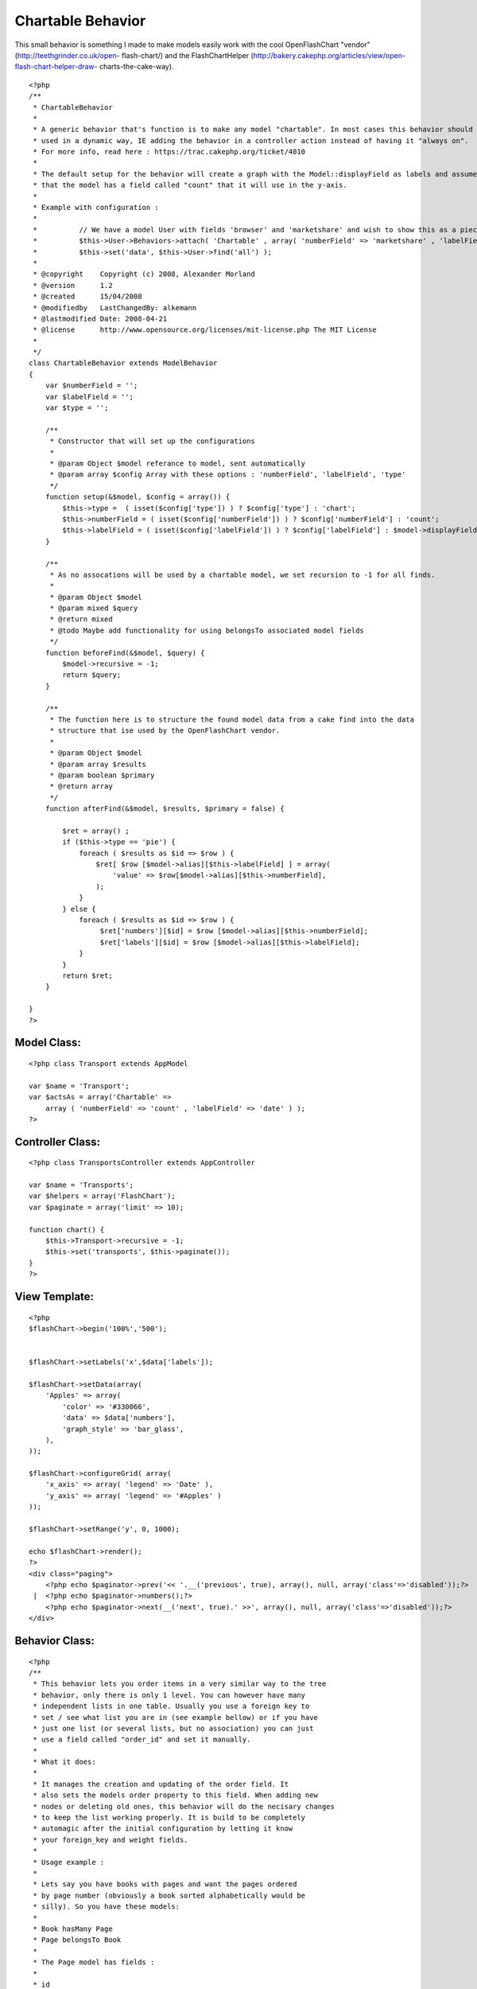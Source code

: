 Chartable Behavior
==================

This small behavior is something I made to make models easily work
with the cool OpenFlashChart "vendor" (http://teethgrinder.co.uk/open-
flash-chart/) and the FlashChartHelper
(http://bakery.cakephp.org/articles/view/open-flash-chart-helper-draw-
charts-the-cake-way).

::

    <?php
    /**
     * ChartableBehavior 
     *
     * A generic behavior that's function is to make any model "chartable". In most cases this behavior should be 
     * used in a dynamic way, IE adding the behavior in a controller action instead of having it "always on". 
     * For more info, read here : https://trac.cakephp.org/ticket/4010
     * 
     * The default setup for the behavior will create a graph with the Model::displayField as labels and assume
     * that the model has a field called "count" that it will use in the y-axis.
     * 
     * Example with configuration :
     * 
     * 		// We have a model User with fields 'browser' and 'marketshare' and wish to show this as a piechart:
     * 		$this->User->Behaviors->attach( 'Chartable' , array( 'numberField' => 'marketshare' , 'labelField' => 'browser' , 'type' => 'pie' ) );
     * 		$this->set('data', $this->User->find('all') );
     *
     * @copyright    Copyright (c) 2008, Alexander Morland
     * @version      1.2
     * @created      15/04/2008
     * @modifiedby   LastChangedBy: alkemann 
     * @lastmodified Date: 2008-04-21  
     * @license      http://www.opensource.org/licenses/mit-license.php The MIT License
     *
     */
    class ChartableBehavior extends ModelBehavior 
    {
        var $numberField = '';
        var $labelField = '';
        var $type = '';
    
        /**
         * Constructor that will set up the configurations
         *
         * @param Object $model referance to model, sent automatically
         * @param array $config Array with these options : 'numberField', 'labelField', 'type'
         */
    	function setup(&$model, $config = array()) {
            $this->type =  ( isset($config['type']) ) ? $config['type'] : 'chart';
            $this->numberField = ( isset($config['numberField']) ) ? $config['numberField'] : 'count';
            $this->labelField = ( isset($config['labelField']) ) ? $config['labelField'] : $model->displayField;
    	}
        
    	/**
    	 * As no assocations will be used by a chartable model, we set recursion to -1 for all finds.
    	 *
    	 * @param Object $model
    	 * @param mixed $query
    	 * @return mixed
    	 * @todo Maybe add functionality for using belongsTo associated model fields 
    	 */
    	function beforeFind(&$model, $query) {
            $model->recursive = -1;
            return $query;
        }
        
        /**
         * The function here is to structure the found model data from a cake find into the data
         * structure that ise used by the OpenFlashChart vendor.
         *
         * @param Object $model
         * @param array $results
         * @param boolean $primary
         * @return array
         */
        function afterFind(&$model, $results, $primary = false) {
        
            $ret = array() ;
            if ($this->type == 'pie') {
                foreach ( $results as $id => $row ) {
                    $ret[ $row [$model->alias][$this->labelField] ] = array(
                        'value' => $row[$model->alias][$this->numberField],
                    );            
                }
            } else {
                foreach ( $results as $id => $row ) {
                     $ret['numbers'][$id] = $row [$model->alias][$this->numberField];
                     $ret['labels'][$id] = $row [$model->alias][$this->labelField];
                }    
            }
            return $ret;
        }    
          
    }
    ?>



Model Class:
````````````

::

    <?php class Transport extends AppModel
    
    var $name = 'Transport';
    var $actsAs = array('Chartable' => 
        array ( 'numberField' => 'count' , 'labelField' => 'date' ) );
    ?>


Controller Class:
`````````````````

::

    <?php class TransportsController extends AppController
    
    var $name = 'Transports';
    var $helpers = array('FlashChart');
    var $paginate = array('limit' => 10);
    
    function chart() {
        $this->Transport->recursive = -1;
        $this->set('transports', $this->paginate());
    }
    ?>


View Template:
``````````````

::

    
    <?php
    $flashChart->begin('100%','500');
    
    
    $flashChart->setLabels('x',$data['labels']); 
    
    $flashChart->setData(array(
        'Apples' => array(
            'color' => '#330066',
            'data' => $data['numbers'],
            'graph_style' => 'bar_glass',
        ),
    )); 
    
    $flashChart->configureGrid( array(
        'x_axis' => array( 'legend' => 'Date' ), 
        'y_axis' => array( 'legend' => '#Apples' ) 
    )); 
    
    $flashChart->setRange('y', 0, 1000);
    
    echo $flashChart->render();
    ?>
    <div class="paging">
    	<?php echo $paginator->prev('<< '.__('previous', true), array(), null, array('class'=>'disabled'));?>
     | 	<?php echo $paginator->numbers();?>
    	<?php echo $paginator->next(__('next', true).' >>', array(), null, array('class'=>'disabled'));?>
    </div>





Behavior Class:
```````````````

::

    <?php 
    /**
     * This behavior lets you order items in a very similar way to the tree
     * behavior, only there is only 1 level. You can however have many 
     * independent lists in one table. Usually you use a foreign key to
     * set / see what list you are in (see example bellow) or if you have
     * just one list (or several lists, but no association) you can just 
     * use a field called "order_id" and set it manually.
     * 
     * What it does:
     * 
     * It manages the creation and updating of the order field. It 
     * also sets the models order property to this field. When adding new
     * nodes or deleting old ones, this behavior will do the necisary changes
     * to keep the list working properly. It is build to be completely
     * automagic after the initial configuration by letting it know 
     * your foreign_key and weight fields.
     * 
     * Usage example :
     * 
     * Lets say you have books with pages and want the pages ordered
     * by page number (obviously a book sorted alphabetically would be 
     * silly). So you have these models:
     * 
     * Book hasMany Page
     * Page belongsTo Book
     * 
     * The Page model has fields : 
     * 
     * id
     * content
     * book_id 
     * page_number
     * 
     * To set up this behavior we add this property to the Page model :
     * 
     * var $actsAs = array('Ordered' => array(
     * 			'field' 		=> 'page_number',
     * 			'foreign_key' 	=> 'book_id'
     * 		));
     * 
     * Now when you save a new page (no changes needed to action or view,
     * but leave page_number out of the form), it will be added to the end 
     * of the book.
     * 
     * Now lets say the last two pages to be created got made in the wrong 
     * order, so you want to move the last page "up" one space. With the 
     * a simple controller call to the model like this that can be achieved:
     * 
     * // in a controller action :
     * $this->Page->moveup($id);
     * // the id here is the id of the newest page
     * 
     * You find that the first page you made is suppose to be the 5 pages later:
     * 
     * // in a controller action :
     * $this->Page->movedown($id, 5);
     * 
     * Also you discovered that in the first page got put in the middle. This 
     * can easily be moved first by doing this :
     * 
     * // in a controller action :
     * $this->Page->moveup($id,true);
     * // true will move it to the extre in that direction
     * 
     * You can also use actions 
     * 
     *  - isfirst($id)
     *  - islast($id)
     * 
     * to find out if the node is first or last page.
     * 
     */
    class OrderedBehavior extends ModelBehavior {
    	var $name = 'Ordered';
    	
    	/**
    	 * field : (string) The field to be ordered by. 
    	 * 
    	 * foreign_key : (string) The field to identify one SET by. each set has their own 
    	 *               order (ie they start at 1)
    	 */
    	var $_defaults = array(
    		'field' => 'weight',
    		'foreign_key' => 'order_id'
    	);
    	
    	function setup(&$Model, $config = array()) {
    		if (!is_array($config)) {
    			$config = array();
    		}
    		$this->settings = array_merge($this->_defaults, $config);
    		$Model->order = $Model->alias.'.'.$this->settings['field']. ' ASC';
    	}
    
    	function beforeDelete(&$Model) {
    		// What was the weight of the deleted model?		
    		$old_weight = $Model->data[$Model->alias][$this->settings['field']];
    		// update the weight of all models of higher weight by 
    		// decreasing them by 1
    		$f = $this->settings['field'];
    		$fk = $this->settings['foreign_key'];
    		$fk_id = $Model->data[$Model->alias][$fk];
    		$t = $Model->table;
    		$o = $old_weight;
    		$query = "UPDATE $t SET $f = $f - 1 WHERE $f > $o AND $fk = '$fk_id';";
    		$Model->query($query);
    		return TRUE;
    	}
    	
    	/**
    	 * Sets the weight for new items so they end up at end
    	 *
    	 * @todo add new model with weight. clean up after
    	 * @param Model $Model
    	 */
    	function beforeSave(&$Model) {
    	    //	Check if weight id is set. If not add to end, if set update all
    	    // rows from ID and up
    		if (!isset($Model->data[$Model->alias]['id'])) {
    			// get highest current row
    			$highest = $this->_highest($Model);
    			// set new weight to model as last by using current highest one + 1
    			$Model->data[$Model->alias][$this->settings['field']] 
    			 = $highest[$Model->alias][$this->settings['field']] + 1;
    		}
    		return TRUE;
    	}
    
    	/**
    	 * Moving a node to specific weight, it will shift the rest of the table to make room.
    	 *
    	 * @param Object $Model
    	 * @param int $id The id of the node to move
    	 * @param int $new_weight the new weight of the node
    	 * @return boolean True of move successful
    	 */	
    	function moveTo(&$Model, $id = null, $new_weight = null) {
    		if (!$id || !$new_weight) {
    			return FALSE;
    		}
    		// fetch the model and its old weight
    		$old_weight = $this->_read($Model,$id);
    		// give Model new weight	
    		$Model->data[$Model->alias][$this->settings['field']] = $new_weight;
    		$f = $this->settings['field'];
    		$fk = $this->settings['foreign_key'];
    		$fk_id = $Model->data[$Model->alias][$fk];
    		$t = $Model->table;
    		$n = $new_weight;
    		$o = $old_weight;
    		if ($new_weight == $old_weight) {
    			// move to same location?
    			return FALSE;
    		} elseif ($new_weight > $old_weight) {			
    			// move all nodes that have weight > old_weight AND <= new_weight up one (-1)
    			$query = "UPDATE $t SET $f = $f - 1 WHERE $f <= $n  AND $f > $o AND $fk = '$fk_id';";
    			$Model->query($query);		
    			// save new weight	
    			return $Model->save(null, FALSE);
    		} else { // $new_weight < $old_weight
    			// move all where weight >= new_weight AND < old_weight down one (+1)			
    			$query = "UPDATE $t SET $f = $f + 1 WHERE $f >= $n  AND $f < $o AND $fk = '$fk_id';";
    			$Model->query($query);	
    			// save new weight	
    			return $Model->save(null, FALSE);			
    		}
    	}	
    	/**
    	 * Take in an order array and sorts the list based on that order specification
    	 * and creates new weights for it. If no foreign key is supplied, all lists
    	 * will be sorted.
    	 *
    	 * @todo foreign key independent
    	 * @param Object $Model
    	 * @param array $order
    	 * @param mixed $foreign_key
    	 * $returns boolean TRUE if successfull
    	 */
    	function sortBy(&$Model, $order, $foreign_key) {
    		$conditions = array($this->settings['foreign_key'] => $foreign_key);
    		$Model->recursive = -1;
    		$all = $Model->find('all', array(
    			'fields' => array('id', $this->settings['field'], $this->settings['foreign_key']),
    			'conditions' => $conditions,
    			'order' => $order
    		));
    		$i = 1;
    		foreach ($all as $key => $one) {
    			$all[$key][$Model->alias][$this->settings['field']] = $i++;
    		}
    		return $Model->saveAll($all);
    	}
    
    	/**
    	 * Reorder the node, by moving it $number spaces up. Defaults to 1
    	 *
    	 * If the node is the first node (or less then $number spaces from first)
    	 * this method will return false.
    	 * 
    	 * @param AppModel $Model
    	 * @param mixed $id The ID of the record to move
    	 * @param mixed $number how many places to move the node or true to move to last position
    	 * @return boolean true on success, false on failure
    	 * @access public
    	 */	
    	function moveup(&$Model, $id = null, $number = 1) {	
    		$old_weight = $this->_read($Model, $id);
    		if (is_numeric($number)) {	
    			if ($number == 1) { // move 1 space
    				$previous = $this->_previous($Model);
    				if (!$previous) {
    					return FALSE;
    				}				
    				$Model->data[$Model->alias][$this->settings['field']] 
    					= $previous[$Model->alias][$this->settings['field']];
    						
    				$previous[$Model->alias][$this->settings['field']] = $old_weight;
    				
    				$data[0] = $Model->data;
    				$data[1] = $previous;
    				
    				return $Model->saveAll($data,array('validate'=>FALSE));
    				
    			} elseif ($number < 1) { // cant move 0 or negative spaces
    				return FALSE;
    			} else { // move Model up N spaces UP
    				
    				// find the one occupying new space and its weight
    				$new_weight = $Model->data[$Model->alias][$this->settings['field']] - $number;
    				// check if new weight is possible. else move last
    				if (! $this->_findByWeight($Model, $new_weight)) {
    					return FALSE;
    				}
    				// increase weight of all where weight > new weight and id != Model.id				
    				$f = $this->settings['field'];
    				$fk = $this->settings['foreign_key'];
    				$fk_id = $Model->data[$Model->alias][$fk];
    				$t = $Model->table;
    				$n = $new_weight;
    				$o = $old_weight;
    				$query = "UPDATE $t SET $f = $f + 1 WHERE $f >= $n  AND $f < $o AND $fk = '$fk_id';";
    				$Model->query($query);
    				
    				// set Model weight to new weight and save it
    				$Model->data[$Model->alias][$this->settings['field']] = $new_weight;
    				return $Model->save(NULL, FALSE);
    			}
    		} elseif (is_bool($number)) { // move Model FIRST;
    			
    			// set Model weight to 0
    			$Model->data[$Model->alias][$this->settings['field']] = 0;
    			
    			// increase weight of all where weight < old_weight by 1
    			$f = $this->settings['field'];
    			$fk = $this->settings['foreign_key'];
    			$fk_id = $Model->data[$Model->alias][$fk];
    			$t = $Model->table;
    			$o = $old_weight;
    
    			$Model->save(null,FALSE);
    
    			$query = "UPDATE $t SET $f = $f + 1 WHERE $f < $o AND $fk = '$fk_id';";
    			$Model->query($query);
    			return TRUE;
    		} else { // $number is neither a number nor a bool
    			return FALSE;
    		}		
    	}
    	
    	/**
    	 * Reorder the node, by moving it $number spaces down. Defaults to 1
    	 *
    	 * If the node is the last node (or less then $number spaces from last)
    	 * this method will return false.
    	 *
    	 * @param AppModel $Model
    	 * @param mixed $id The ID of the record to move
    	 * @param mixed $number how many places to move the node or true to move to last position
    	 * @return boolean true on success, false on failure
    	 * @access public
    	 */	
    	function movedown(&$Model, $id = null, $number = 1) {		
    		$old_weight = $this->_read($Model, $id);
    		if (is_numeric($number)) {
    			if ($number == 1) { // move node 1 space down
    				$next = $this->_next($Model);
    				if (!$next) { // it is the last node
    					return FALSE;
    				}			
    				// switch the node's weight around		
    				$Model->data[$Model->alias][$this->settings['field']] 
    					= $next[$Model->alias][$this->settings['field']];
    			
    				$next[$Model->alias][$this->settings['field']] = $old_weight;
    				
    				// create an array of the two nodes and save them
    				$data[0] = $Model->data;
    				$data[1] = $next;				
    				return $Model->saveAll($data,array('validate'=>FALSE));	
    							
    			} elseif ($number < 1) { // cant move 0 or negative number of spaces
    				return FALSE;
    			} else { // move Model up N spaces DWN
    				
    				// find the one occupying new space and its weight
    				$new_weight = $Model->data[$Model->alias][$this->settings['field']] + $number;
    				// check if new weight is possible. else move last
    				if (! $this->_findByWeight($Model, $new_weight)) {
    					return FALSE;
    				}
    				// increase weight of all where weight > new weight and id != Model.id				
    				$f = $this->settings['field'];
    				$fk = $this->settings['foreign_key'];
    				$fk_id = $Model->data[$Model->alias][$fk];
    				$t = $Model->table;
    				$n = $new_weight;
    				$o = $old_weight;
    				$query = "UPDATE $t SET $f = $f - 1 WHERE $f <= $n  AND $f > $o AND $fk = '$fk_id';";
    				
    				$Model->query($query);
    				// set Model weight to new weight and save it
    				$Model->data[$Model->alias][$this->settings['field']] = $new_weight;
    				return $Model->save(NULL, FALSE);
    			}
    
    		} elseif (is_bool($number)) { // move Model LAST;
    			
    			// get highest weighted row
    			$highest = $this->_highest($Model);
    			// check of Model is allready highest
    			if ($highest[$Model->alias]['id'] == $Model->data[$Model->alias]['id']) {
    				return FALSE;
    			}
    			// set Model to highest weight + 1 and save that 
    			$Model->data[$Model->alias][$this->settings['field']] 
    				= $highest[$Model->alias][$this->settings['field']] + 1;
    			$Model->save(NULL, FALSE);
    			
    			// decrease weight for all with weight > old weight
    			$f = $this->settings['field'];
    			$fk = $this->settings['foreign_key'];
    			$fk_id = $Model->data[$Model->alias][$this->settings['foreign_key']];
    			$t = $Model->table;
    			$o = $old_weight;
    			$query = "UPDATE $t SET $f = $f - 1 WHERE $f > $o AND $fk = '$fk_id';";
    			$Model->query($query);
    			return TRUE;
    		} else {  // $number is neither a number nor a bool
    			return FALSE;
    		}	
    	}
    	
    	/**
    	 * Returns true if the specified item is the first item 
    	 *
    	 * @param Model $Model
    	 * @param Int $id
    	 * @return Boolean, true if it is the first item, false if not
    	 */
    	function isfirst(&$Model, $id = null){
    		$first = $this->_read($Model, $id);
    		if ($Model->data[$Model->alias][$this->settings['field']] == 1) {
    			return TRUE;
    		} else {
    			return FALSE;
    		}
    	}
    	
    	/**
    	 * Returns true if the specified item is the last item 
    	 *
    	 * @param Model $Model
    	 * @param Int $id
    	 * @return Boolean, true if it is the last item, false if not
    	 */
    	function islast(&$Model, $id = null){
    		$last = $this->_highest($Model);
    		if ($last[$Model->alias]['id'] == $id) {
    			return TRUE;
    		} else {
    			return FALSE;
    		}		
    	}
    	
    	function _findByWeight(&$Model, $weight) {	
    		return $Model->find('first', array(
    			'conditions' => array(
    				$this->settings['foreign_key'] => $Model->data[$Model->alias][$this->settings['foreign_key']],
    			    $this->settings['field'] => $weight
    			),
    			'order' => array($this->settings['field'].' DESC'),
    			'fields' => array('id',$this->settings['field'],$this->settings['foreign_key'])			
    		));
    	}
    	
    	function _highest(&$Model) {
    		return $Model->find('first', array(
    			'conditions' => array(
    				$this->settings['foreign_key'] => $Model->data[$Model->alias][$this->settings['foreign_key']]
    			),
    			'order' => array($this->settings['field'].' DESC'),
    			'fields' => array('id',$this->settings['field'],$this->settings['foreign_key'])			
    		));
    	}
    	
    	function _previous(&$Model) {
    		return $Model->find('first', array(
    			'conditions' => array(
    				$this->settings['field'] => $Model->data[$Model->alias][$this->settings['field']]-1,
    				$this->settings['foreign_key'] => $Model->data[$Model->alias][$this->settings['foreign_key']]
    			),
    			'fields' => array('id',$this->settings['field'],$this->settings['foreign_key'])			
    		));
    	}	
    	
    	function _next(&$Model) {
    		return $Model->find('first', array(
    			'conditions' => array(
    				$this->settings['field'] => $Model->data[$Model->alias][$this->settings['field']]+1,
    				$this->settings['foreign_key'] => $Model->data[$Model->alias][$this->settings['foreign_key']]
    			),
    			'fields' => array('id',$this->settings['field'],$this->settings['foreign_key'])			
    		));
    	}
    	
    	function _all(&$Model) {
    		return $Model->find('all', array(
    			'conditions' => array($this->settings['foreign_key'] => $Model->data[$Model->alias][$this->settings['foreign_key']]),
    			'fields' => array('id',$this->settings['field'],$this->settings['foreign_key']),
    			'order' => array($this->settings['field'].' DESC')
    		));
    	}
    	
    	function _read(&$Model,$id) {
    		$Model->id = $id;
    		$Model->recursive = -1;
    		$Model->read(array('id',$this->settings['field'],$this->settings['foreign_key']));
    		return $Model->data[$Model->alias][$this->settings['field']];
    	}
    }
    ?>



List of features and changes to come
~~~~~~~~~~~~~~~~~~~~~~~~~~~~~~~~~~~~

+ Adding a new node with custom weight (ie not always at end)
+ Making the foreign_key usage optional

If you have any other suggestions. please leave a comment.
`1`_|`2`_|`3`_|`4`_


More
````

+ `Page 1`_
+ `Page 2`_
+ `Page 3`_
+ `Page 4`_

.. _Page 2: :///articles/view/4caea0e1-7d58-4997-b256-4bbd82f0cb67/lang:eng#page-2
.. _Page 1: :///articles/view/4caea0e1-7d58-4997-b256-4bbd82f0cb67/lang:eng#page-1
.. _Page 4: :///articles/view/4caea0e1-7d58-4997-b256-4bbd82f0cb67/lang:eng#page-4
.. _Page 3: :///articles/view/4caea0e1-7d58-4997-b256-4bbd82f0cb67/lang:eng#page-3

.. author:: alkemann
.. categories:: articles, behaviors
.. tags::
behavior,chart,openflashchart,FlashChartHelper,alkemann,Behaviors

